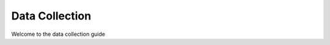 ===========================================
Data Collection
===========================================

Welcome to the data collection guide